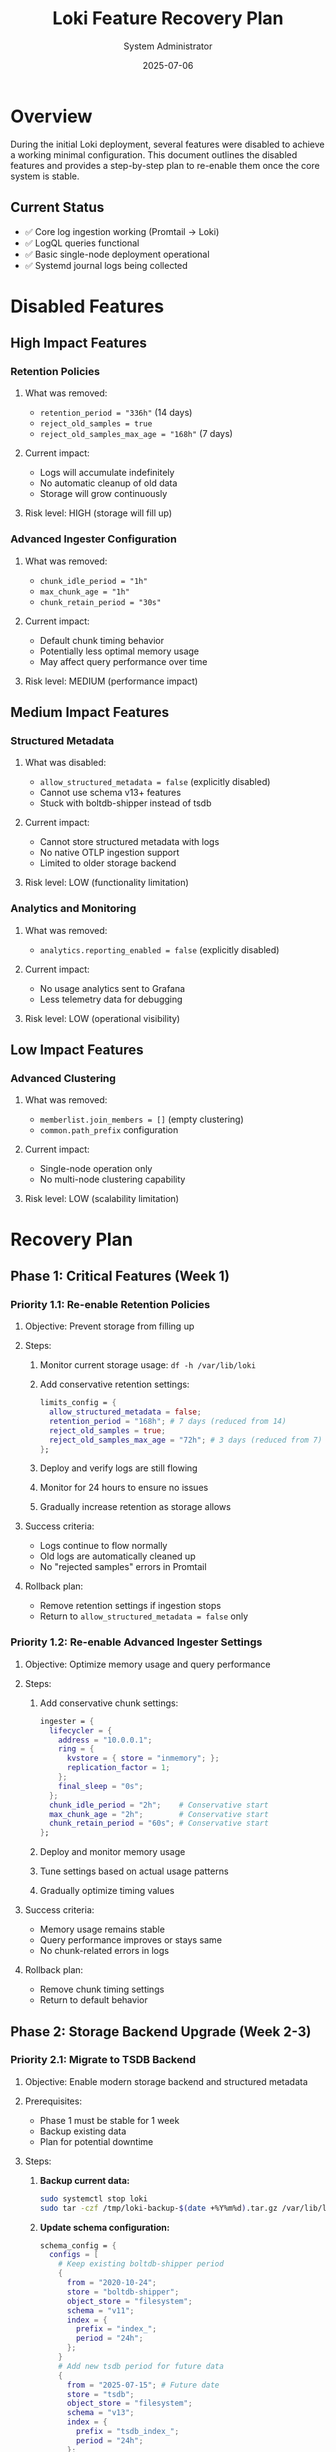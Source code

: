 #+TITLE: Loki Feature Recovery Plan
#+AUTHOR: System Administrator
#+DATE: 2025-07-06
#+DESCRIPTION: Plan to re-enable Loki features that were disabled during initial deployment

* Overview

During the initial Loki deployment, several features were disabled to achieve a working minimal configuration. This document outlines the disabled features and provides a step-by-step plan to re-enable them once the core system is stable.

** Current Status
- ✅ Core log ingestion working (Promtail → Loki)
- ✅ LogQL queries functional
- ✅ Basic single-node deployment operational
- ✅ Systemd journal logs being collected

* Disabled Features

** High Impact Features
*** Retention Policies
**** What was removed:
- =retention_period = "336h"= (14 days)
- =reject_old_samples = true=
- =reject_old_samples_max_age = "168h"= (7 days)

**** Current impact:
- Logs will accumulate indefinitely
- No automatic cleanup of old data
- Storage will grow continuously

**** Risk level: HIGH (storage will fill up)

*** Advanced Ingester Configuration
**** What was removed:
- =chunk_idle_period = "1h"=
- =max_chunk_age = "1h"=
- =chunk_retain_period = "30s"=

**** Current impact:
- Default chunk timing behavior
- Potentially less optimal memory usage
- May affect query performance over time

**** Risk level: MEDIUM (performance impact)

** Medium Impact Features
*** Structured Metadata
**** What was disabled:
- =allow_structured_metadata = false= (explicitly disabled)
- Cannot use schema v13+ features
- Stuck with boltdb-shipper instead of tsdb

**** Current impact:
- Cannot store structured metadata with logs
- No native OTLP ingestion support
- Limited to older storage backend

**** Risk level: LOW (functionality limitation)

*** Analytics and Monitoring
**** What was removed:
- =analytics.reporting_enabled = false= (explicitly disabled)

**** Current impact:
- No usage analytics sent to Grafana
- Less telemetry data for debugging

**** Risk level: LOW (operational visibility)

** Low Impact Features
*** Advanced Clustering
**** What was removed:
- =memberlist.join_members = []= (empty clustering)
- =common.path_prefix= configuration

**** Current impact:
- Single-node operation only
- No multi-node clustering capability

**** Risk level: LOW (scalability limitation)

* Recovery Plan

** Phase 1: Critical Features (Week 1)
*** Priority 1.1: Re-enable Retention Policies
**** Objective: Prevent storage from filling up
**** Steps:
1. Monitor current storage usage: =df -h /var/lib/loki=
2. Add conservative retention settings:
   #+begin_src nix
   limits_config = {
     allow_structured_metadata = false;
     retention_period = "168h"; # 7 days (reduced from 14)
     reject_old_samples = true;
     reject_old_samples_max_age = "72h"; # 3 days (reduced from 7)
   };
   #+end_src
3. Deploy and verify logs are still flowing
4. Monitor for 24 hours to ensure no issues
5. Gradually increase retention as storage allows

**** Success criteria:
- Logs continue to flow normally
- Old logs are automatically cleaned up
- No "rejected samples" errors in Promtail

**** Rollback plan:
- Remove retention settings if ingestion stops
- Return to =allow_structured_metadata = false= only

*** Priority 1.2: Re-enable Advanced Ingester Settings
**** Objective: Optimize memory usage and query performance
**** Steps:
1. Add conservative chunk settings:
   #+begin_src nix
   ingester = {
     lifecycler = {
       address = "10.0.0.1";
       ring = {
         kvstore = { store = "inmemory"; };
         replication_factor = 1;
       };
       final_sleep = "0s";
     };
     chunk_idle_period = "2h";    # Conservative start
     max_chunk_age = "2h";        # Conservative start  
     chunk_retain_period = "60s"; # Conservative start
   };
   #+end_src
2. Deploy and monitor memory usage
3. Tune settings based on actual usage patterns
4. Gradually optimize timing values

**** Success criteria:
- Memory usage remains stable
- Query performance improves or stays same
- No chunk-related errors in logs

**** Rollback plan:
- Remove chunk timing settings
- Return to default behavior

** Phase 2: Storage Backend Upgrade (Week 2-3)
*** Priority 2.1: Migrate to TSDB Backend
**** Objective: Enable modern storage backend and structured metadata
**** Prerequisites:
- Phase 1 must be stable for 1 week
- Backup existing data
- Plan for potential downtime

**** Steps:
1. *Backup current data:*
   #+begin_src bash
   sudo systemctl stop loki
   sudo tar -czf /tmp/loki-backup-$(date +%Y%m%d).tar.gz /var/lib/loki/
   #+end_src

2. *Update schema configuration:*
   #+begin_src nix
   schema_config = {
     configs = [
       # Keep existing boltdb-shipper period
       {
         from = "2020-10-24";
         store = "boltdb-shipper";
         object_store = "filesystem";
         schema = "v11";
         index = {
           prefix = "index_";
           period = "24h";
         };
       }
       # Add new tsdb period for future data
       {
         from = "2025-07-15"; # Future date
         store = "tsdb";
         object_store = "filesystem";  
         schema = "v13";
         index = {
           prefix = "tsdb_index_";
           period = "24h";
         };
       }
     ];
   };
   #+end_src

3. *Add tsdb_shipper configuration:*
   #+begin_src nix
   storage_config = {
     boltdb_shipper = {
       active_index_directory = "/var/lib/loki/index";
       cache_location = "/var/lib/loki/cache";
     };
     tsdb_shipper = {
       active_index_directory = "/var/lib/loki/tsdb";
       cache_location = "/var/lib/loki/tsdb-cache";
     };
     filesystem = {
       directory = "/var/lib/loki/chunks";
     };
   };
   #+end_src

4. *Deploy and monitor during transition*
5. *After transition date, enable structured metadata:*
   #+begin_src nix
   limits_config = {
     allow_structured_metadata = true; # Enable after tsdb active
     retention_period = "168h";
     reject_old_samples = true;
     reject_old_samples_max_age = "72h";
   };
   #+end_src

**** Success criteria:
- Logs continue to flow during transition
- New data uses tsdb backend
- Structured metadata becomes available
- Query performance remains stable

**** Rollback plan:
- Restore from backup
- Remove tsdb schema period
- Return to boltdb-shipper only

** Phase 3: Operational Enhancements (Week 4)
*** Priority 3.1: Re-enable Analytics
**** Objective: Improve operational visibility
**** Steps:
1. Enable analytics reporting:
   #+begin_src nix
   analytics = {
     reporting_enabled = true;
   };
   #+end_src
2. Monitor for any performance impact
3. Review analytics data in Grafana Cloud (if applicable)

**** Success criteria:
- No performance degradation
- Analytics data available for troubleshooting

**** Rollback plan:
- Set =reporting_enabled = false=

*** Priority 3.2: Add Common Configuration
**** Objective: Improve configuration organization
**** Steps:
1. Add common path prefix:
   #+begin_src nix
   common = {
     path_prefix = "/var/lib/loki";
   };
   #+end_src
2. Verify all components use common paths
3. Simplify individual component configurations

**** Success criteria:
- Configuration is cleaner and more maintainable
- All services continue working normally

** Phase 4: Future Scalability (Month 2)
*** Priority 4.1: Multi-Node Preparation
**** Objective: Prepare for potential multi-node deployment
**** Steps:
1. Research multi-node Loki architecture
2. Plan storage backend (S3, GCS, etc.)
3. Design distributed deployment strategy
4. Test clustering configuration in development

**** Note: Only pursue if single-node reaches capacity limits

* Monitoring During Recovery

** Key Metrics to Watch
- =loki_ingester_chunks_created_total= (should continue increasing)
- =loki_ingester_memory_chunks= (should remain reasonable)
- Storage usage: =df -h /var/lib/loki=
- Query response times
- Promtail error rates

** Alert Conditions
- Log ingestion stops (chunks_created stops increasing)
- Storage usage >80%
- Memory usage >80%
- Query timeouts increase
- Promtail connection errors

** Rollback Triggers
- Any metric degradation >20%
- Complete ingestion failure
- Persistent error messages
- Storage space critically low (<5GB free)

* Testing Strategy

** Before Each Phase
1. *Backup current configuration and data*
2. *Test in development environment if possible*
3. *Have rollback commands ready*
4. *Notify team of planned changes*

** During Each Phase
1. *Monitor metrics continuously for first hour*
2. *Check logs for error messages*
3. *Verify data flow with test queries*
4. *Document any issues encountered*

** After Each Phase
1. *Monitor for 24-48 hours before next phase*
2. *Update documentation with lessons learned*
3. *Adjust timeline if issues discovered*

* Emergency Procedures

** Complete Rollback
If critical issues arise:
1. Stop Loki service
2. Restore configuration from git
3. Restore data from backup if necessary
4. Restart services
5. Verify basic functionality

** Contact Information
- System Administrator: [contact info]
- Backup Administrator: [contact info]
- Emergency Escalation: [contact info]

* Success Criteria

** Phase 1 Success
- Retention working (old logs deleted)
- Ingester optimization active
- No degradation in core functionality

** Phase 2 Success  
- TSDB backend operational
- Structured metadata available
- Backward compatibility maintained

** Phase 3 Success
- Analytics providing useful data
- Configuration optimized and clean

** Final Success
- All originally planned features operational
- System more robust than initial deployment
- Documentation updated for future maintenance

* Notes

** Lessons Learned from Initial Deployment
- Loki compactor is a required module (cannot be disabled)
- =allow_structured_metadata = false= is key for older schemas
- boltdb-shipper requires =cache_location= setting
- Ring configuration must be in correct component blocks
- NixOS Loki module has strict validation

** Configuration Management
- All changes tracked in git
- Each phase gets its own commit with clear message
- Configuration tested locally before deployment when possible
- Rollback procedures documented for each change

* IMPLEMENTATION STATUS (2025-07-06)

** ✅ COMPLETED
*** Phase 1: Critical Features
- ✅ Retention policies: 7 days retention, 3 days reject old samples
- ✅ Ingester optimization: 2h chunk settings
- ✅ Deployed and verified working

*** Phase 2: TSDB Migration (FORCED IMMEDIATE)
- ✅ Backup created: /tmp/loki-backup-20250706-2042.tar.gz (572K)
- ✅ TSDB backend migration: Forced immediate transition (no gradual)
- ✅ Schema v13: Single backend, no backward compatibility
- ✅ Structured metadata: ENABLED and working
- ✅ All hosts sending logs: Einstein, Newton, Shannon operational

** ⚠️ CURRENT ISSUES
*** Container Log Collection
- ❌ Direct container logs not appearing with compose_service labels
- ⚠️ Container logs going through systemd-journal instead of Docker API
- ✅ Container discovery: Promtail seeing 6/6 containers
- ✅ SystemD logs: All Docker service logs present

*** Root Cause
TSDB migration may have disrupted Docker log collection state. Containers logs are collected via systemd journal forwarding rather than direct Docker API scraping.

** 🔧 IMMEDIATE NEXT STEPS

*** Priority 1: Fix Container Log Collection
1. Investigate Promtail Docker service discovery configuration
2. Check if Docker containers need restart after TSDB migration
3. Verify Docker log driver configuration
4. Test direct container log API access
5. Consider restarting Promtail service on Newton

*** Priority 2: Verify TSDB Performance
1. Monitor TSDB directory growth and performance
2. Test structured metadata capabilities
3. Validate query performance improvements
4. Check retention policy effectiveness

*** Priority 3: Complete Recovery Plan
1. Implement Phase 3: Analytics (low priority)
2. Add common path prefix configuration
3. Monitor system stability over 48 hours
4. Document lessons learned

** Future Considerations
- Consider migrating to object storage (S3/GCS) for scalability
- Evaluate need for multiple Loki instances for HA
- Plan for log retention policies based on compliance requirements
- Consider implementing log routing for different log types
